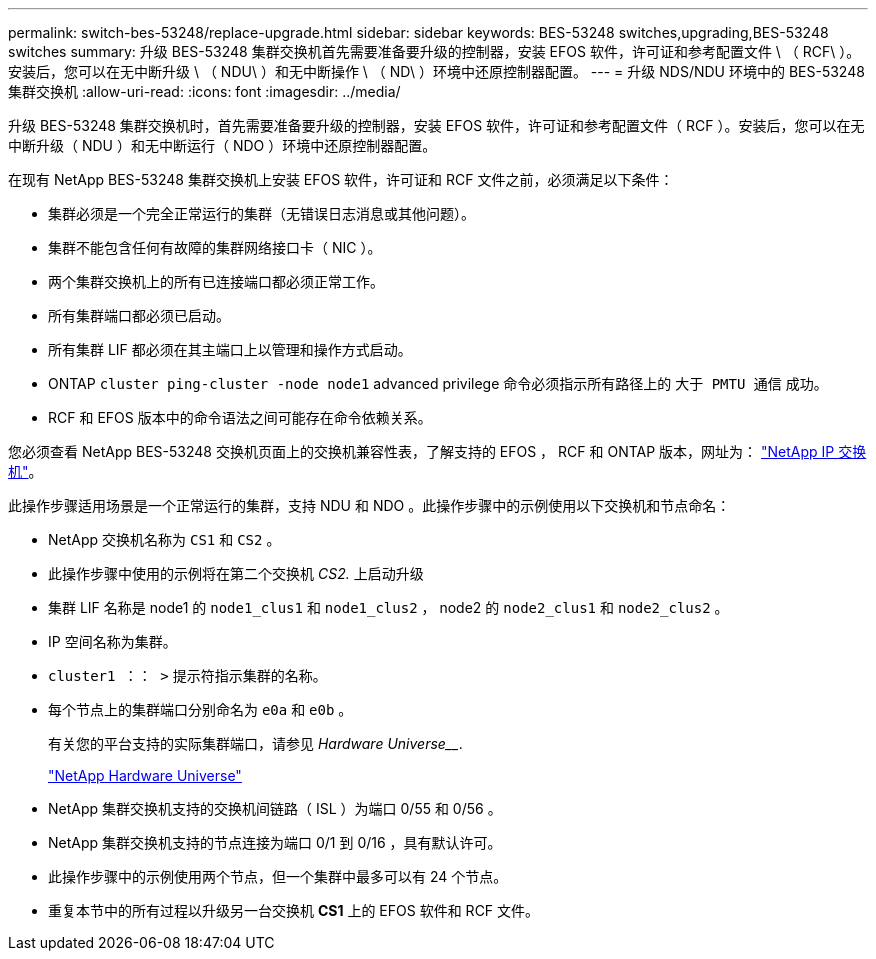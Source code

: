 ---
permalink: switch-bes-53248/replace-upgrade.html 
sidebar: sidebar 
keywords: BES-53248 switches,upgrading,BES-53248 switches 
summary: 升级 BES-53248 集群交换机首先需要准备要升级的控制器，安装 EFOS 软件，许可证和参考配置文件 \ （ RCF\ ）。安装后，您可以在无中断升级 \ （ NDU\ ）和无中断操作 \ （ ND\ ）环境中还原控制器配置。 
---
= 升级 NDS/NDU 环境中的 BES-53248 集群交换机
:allow-uri-read: 
:icons: font
:imagesdir: ../media/


[role="lead"]
升级 BES-53248 集群交换机时，首先需要准备要升级的控制器，安装 EFOS 软件，许可证和参考配置文件（ RCF ）。安装后，您可以在无中断升级（ NDU ）和无中断运行（ NDO ）环境中还原控制器配置。

在现有 NetApp BES-53248 集群交换机上安装 EFOS 软件，许可证和 RCF 文件之前，必须满足以下条件：

* 集群必须是一个完全正常运行的集群（无错误日志消息或其他问题）。
* 集群不能包含任何有故障的集群网络接口卡（ NIC ）。
* 两个集群交换机上的所有已连接端口都必须正常工作。
* 所有集群端口都必须已启动。
* 所有集群 LIF 都必须在其主端口上以管理和操作方式启动。
* ONTAP `cluster ping-cluster -node node1` advanced privilege 命令必须指示所有路径上的 `大于 PMTU 通信` 成功。
* RCF 和 EFOS 版本中的命令语法之间可能存在命令依赖关系。


您必须查看 NetApp BES-53248 交换机页面上的交换机兼容性表，了解支持的 EFOS ， RCF 和 ONTAP 版本，网址为： http://mysupport.netapp.com/site["NetApp IP 交换机"^]。

此操作步骤适用场景是一个正常运行的集群，支持 NDU 和 NDO 。此操作步骤中的示例使用以下交换机和节点命名：

* NetApp 交换机名称为 `CS1` 和 `CS2` 。
* 此操作步骤中使用的示例将在第二个交换机 _CS2._ 上启动升级
* 集群 LIF 名称是 node1 的 `node1_clus1` 和 `node1_clus2` ， node2 的 `node2_clus1` 和 `node2_clus2` 。
* IP 空间名称为集群。
* `cluster1 ：： >` 提示符指示集群的名称。
* 每个节点上的集群端口分别命名为 `e0a` 和 `e0b` 。
+
有关您的平台支持的实际集群端口，请参见 _Hardware Universe___.

+
https://hwu.netapp.com/Home/Index["NetApp Hardware Universe"^]

* NetApp 集群交换机支持的交换机间链路（ ISL ）为端口 0/55 和 0/56 。
* NetApp 集群交换机支持的节点连接为端口 0/1 到 0/16 ，具有默认许可。
* 此操作步骤中的示例使用两个节点，但一个集群中最多可以有 24 个节点。
* 重复本节中的所有过程以升级另一台交换机 *CS1* 上的 EFOS 软件和 RCF 文件。


